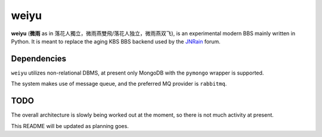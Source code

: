 weiyu
=====

**weiyu** (**微雨** as in 落花人獨立，微雨燕雙飛/落花人独立，微雨燕双飞), is an experimental modern
BBS mainly written in Python. It is meant to replace the aging KBS BBS backend
used by the `JNRain`_ forum.

.. _JNRain: http://bbs.jnrain.com/

Dependencies
------------

``weiyu`` utilizes non-relational DBMS, at present only MongoDB with the
``pymongo`` wrapper is supported.

The system makes use of message queue, and the preferred MQ provider is
``rabbitmq``.

TODO
----

The overall architecture is slowly being worked out at the moment, so there is
not much activity at present.

This README will be updated as planning goes.


.. vim:ai:et:ts=4:sw=4:sts=4:fenc=utf-8:
